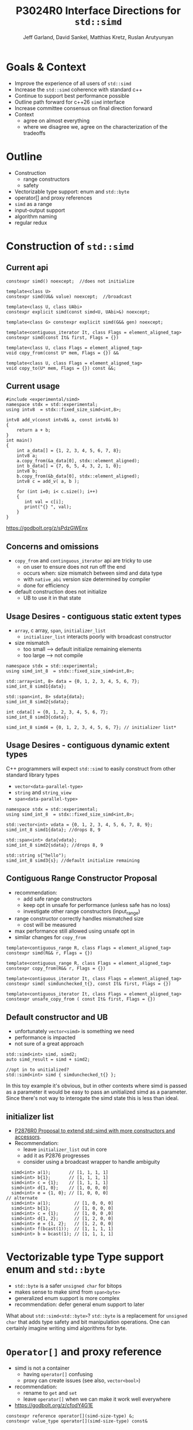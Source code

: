 #+AUTHOR: Jeff Garland, David Sankel, Matthias Kretz, Ruslan Arutyunyan
#+TITLE: P3024R0 Interface Directions for ~std::simd~
#+EMAIL: jeff@crystalclearsoftware.com
#+REVISION: 0
#+STARTUP: inlineimages
#+OPTIONS: num:nil toc:nil reveal_slide_number:"c/t" 
#+REVEAL_HLEVEL: 1
#+REVEAL_THEME: white_contrast_compact_verbatim_headers
#+REVEAL_TRANS: fade
* Goals & Context
- Improve the experience of all users of ~std::simd~  
- Increase the ~std::simd~ coherence with standard c++
- Continue to support best performance possible  
- Outline path forward for c++26 ~simd~ interface
- Increase committee consensus on final direction forward
- Context
  - agree on almost everything
  - where we disagree we, agree on the characterization of the tradeoffs
* Outline
- Construction
  - range constructors
  - safety
- Vectorizable type support: enum and ~std::byte~
- operator[] and proxy references
- ~simd~ as a range
- input-output support
- algorithm naming
- regular redux  
* Construction of ~std::simd~
** Current api
#+begin_src c++
  constexpr simd() noexcept;  //does not initialize

  template<class U> 
  constexpr simd(U&& value) noexcept;  //broadcast

  template<class U, class UAbi>
  constexpr explicit simd(const simd<U, UAbi>&) noexcept;

  template<class G> constexpr explicit simd(G&& gen) noexcept;

  template<contiguous_iterator It, class Flags = element_aligned_tag>
  constexpr simd(const It& first, Flags = {})

  template<class U, class Flags = element_aligned_tag> 
  void copy_from(const U* mem, Flags = {}) &&

  template<class U, class Flags = element_aligned_tag>
  void copy_to(U* mem, Flags = {}) const &&;
#+end_src
** Current usage
#+begin_src c++
#include <experimental/simd>
namespace stdx = std::experimental;
using intv8  = stdx::fixed_size_simd<int,8>;

intv8 add_v(const intv8& a, const intv8& b)
{
    return a + b;
}
int main()
{
    int a_data[] = {1, 2, 3, 4, 5, 6, 7, 8};
    intv8 a;
    a.copy_from(&a_data[0], stdx::element_aligned);
    int b_data[] = {7, 6, 5, 4, 3, 2, 1, 0};
    intv8 b;
    b.copy_from(&b_data[0], stdx::element_aligned);
    intv8 c = add_v( a, b );
 
    for (int i=0; i< c.size(); i++)
    {
       int val = c[i];
       print("{} ", val);
    }  
}
#+end_src
https://godbolt.org/z/sPdzGWEnx
** Concerns and omissions
- ~copy_from~ and ~continguous_iterator~ api are tricky to use
  - on user to ensure does not run off the end
  - occurs when: size mismatch between simd and data type
  - with ~native_abi~ version size determined by compiler
  - done for efficiency
- default construction does not initialize
  - UB to use it in that state
** Usage Desires - contiguous static extent types
- ~array~, c array, ~span~, ~initializer_list~
  - ~initializer_list~ interacts poorly with broadcast constructor
- size mismatch
  - too small --> default initialize remaining elements
  - too large --> not compile
#+begin_src c++
  namespace stdx = std::experimental;
  using simd_int_8  = stdx::fixed_size_simd<int,8>;

  std::array<int, 8> data = {0, 1, 2, 3, 4, 5, 6, 7};
  simd_int_8 simd1{data};

  std::span<int, 8> sdata{data};
  simd_int_8 simd2{sdata};

  int cdata[] = {0, 1, 2, 3, 4, 5, 6, 7};
  simd_int_8 simd3{cdata};

  simd_int_8 simd4 = {0, 1, 2, 3, 4, 5, 6, 7}; // initializer list*
#+end_src
** Usage Desires - contiguous dynamic extent types
#+BEGIN_NOTES
C++ programmers will expect ~std::simd~ to easily construct from other standard library types
#+END_NOTES
- ~vector<data-parallel-type>~
- ~string~ and ~string_view~
- ~span<data-parallel-type>~
#+begin_src c++
  namespace stdx = std::experimental;
  using simd_int_8  = stdx::fixed_size_simd<int,8>;

  std::vector<int> vdata = {0, 1, 2, 3, 4, 5, 6, 7, 8, 9};
  simd_int_8 simd1{data}; //drops 8, 9

  std::span<int> data{vdata};
  simd_int_8 simd2{sdata}; //drops 8, 9

  std::string s{"hello");
  simd_int_8 simd3{s}; //default initialize remaining
#+end_src

** Contiguous Range Constructor Proposal
- recommendation:
  - add safe range constructors
  - keep opt in unsafe for performance (unless safe has no loss)
  - investigate other range constructors (input_range) 
- range constructor correctly handles mismatched size
  - cost will be measured
- max performance still allowed using unsafe opt in    
- similar changes for ~copy_from~
#+begin_src c++
  template<contiguous_range R, class Flags = element_aligned_tag>
  constexpr simd(R&& r, Flags = {})

  template<contiguous_range R, class Flags = element_aligned_tag>
  constexpr copy_from(R&& r, Flags = {})
    
  template<contiguous_iterator It, class Flags = element_aligned_tag>
  constexpr simd( simdunchecked_t{}, const It& first, Flags = {})

  template<contiguous_iterator It, class Flags = element_aligned_tag>
  constexpr unsafe_copy_from ( const It& first, Flags = {})
#+end_src
** Default constructor and UB
- unfortunately ~vector<simd>~ is something we need
- performance is impacted
- not sure of a great approach
#+begin_src c++
  std::simd<int> simd, simd2;
  auto simd_result = simd + simd2;

  //opt in to unitialized?
  std::simd<int> simd { simdunchecked_t{} };
#+end_src
#+BEGIN_NOTES
In this toy example it's obvious, but in other contexts where simd is passed as a parameter it would be easy to pass an unitialized simd as a parameter.  Since there's not way to interogate the simd state this is less than ideal.
#+END_NOTES

** initializer list
- [[http://wg21.link/P2876][P2876R0 Proposal to extend std::simd with more constructors and accessors]].
- Recommendation:
  - leave ~initializer_list~ out in core
  - add it as P2876 progresses
  - consider using a broadcast wrapper to handle ambiguity
#+begin_src c++
  simd<int> a(1);       // [1, 1, 1, 1]
  simd<int> b{1};       // [1, 1, 1, 1]
  simd<int> c = {1};    // [1, 1, 1, 1]
  simd<int> d{1, 0};    // [1, 0, 0, 0]
  simd<int> e = {1, 0}; // [1, 0, 0, 0]
// alternate
  simd<int> a(1);         // [1, 0, 0, 0]
  simd<int> b{1};         // [1, 0, 0, 0]
  simd<int> c = {1};      // [1, 0, 0 ,0]
  simd<int> d{1, 2};      // [1, 2, 0, 0]
  simd<int> e = {1, 2};   // [1, 2, 0, 0]
  simd<int> f(bcast(1));  // [1, 1, 1, 1]
  simd<int> b = bcast(1); // [1, 1, 1, 1]
#+end_src
* Vectorizable type Type support enum and ~std::byte~
- ~std::byte~ is a safer ~unsigned char~ for bitops
- makes sense to make simd from ~span<byte>~
- generalized enum support is more complex
- recommendation: defer general enum support to later    
#+BEGIN_NOTES
What about ~std::simd<std::byte>~? ~std::byte~ is a replacement for ~unsigned char~ that adds type safety and bit manipulation operations. One can certainly imagine writing simd algorithms for byte. 
#+END_NOTES

* ~Operator[]~ and proxy reference
- simd is not a container
  - having ~operator[]~ confusing  
  - proxy can create issues (see also, ~vector<bool>~)
- recommendation:
  - rename to ~get~ and ~set~
  - leave ~operator[]~ when we can make it work well everywhere
- https://godbolt.org/z/cfodY4G1E
#+BEGIN_SRC C++
constexpr reference operator[](simd-size-type) &;
constexpr value_type operator[](simd-size-type) const&

#+END_SRC
* simd as range
- discussed in several papers
- need ~begin~ ~end~ ~iterators~
- get format for free
- problems
  - is it writable?
  - proxies and iterators tricky
- recommendation:
  - table simd as a range for now
  - focus on shipping needed core
* Input-output support
- at a mimimum we'd like output support in format
- pretty much expect output like vector
- iostreams?
  - no lets not
- recommendation:
  - add formatter for ~simd~ and ~simd_mask~
* Algo naming
- naming differences between std algo and simd
- should try to have as much symmetry as possible
- examples
  - ~reduce_count~ -> ~count_if_true~
  - ~reduce_min_index~ -> ~find_if_true~
* Regular redux
- after further discussion there are 2 possible paths
- first: current paper approach
- regular with ~operator==~ and ~operator!=~
  - remove all the ~operator<~, ~operator>~ etc
  - replace them with named functions
  - ~xsimd~ does this and calls them ~eq~, ~neq~, ~gt~, etc
** Pros for current approach
- minimal change with existing scalar alg to work with simd
- minimize cognitive overhead when learning simd
- discoverability
  - if you say ~if (simd == simd )~ compile fail
** Pros for regular approach
- fundamental regular operations have an exclusive meaning in c++ aside from valarray
- ~vector<simd<T>>~ is a use case and ~operator==~ works
- default of operator== works with simd data members
  - secondary use case of simd can make use of existing generic algorithms  
* References
  1. [[https://wg21.link/P1928][P1928 std::simd]] Matthias Kretz
  2. [[http://wg21.link/P2876][P2876 Proposal to extend std::simd with more constructors and accessors]] Daniel Towner Matthias Kretz
  3. [[https://wg21.link/P2664][P2664 Proposal to extend std::simd with permutation API]] Daniel Towner Ruslan Arutyunyan
